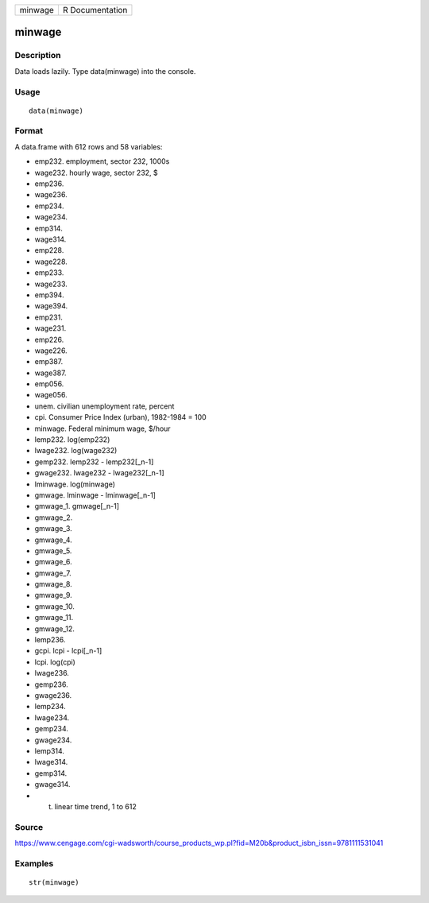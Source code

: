 +-----------+-------------------+
| minwage   | R Documentation   |
+-----------+-------------------+

minwage
-------

Description
~~~~~~~~~~~

Data loads lazily. Type data(minwage) into the console.

Usage
~~~~~

::

    data(minwage)

Format
~~~~~~

A data.frame with 612 rows and 58 variables:

-  emp232. employment, sector 232, 1000s

-  wage232. hourly wage, sector 232, $

-  emp236.

-  wage236.

-  emp234.

-  wage234.

-  emp314.

-  wage314.

-  emp228.

-  wage228.

-  emp233.

-  wage233.

-  emp394.

-  wage394.

-  emp231.

-  wage231.

-  emp226.

-  wage226.

-  emp387.

-  wage387.

-  emp056.

-  wage056.

-  unem. civilian unemployment rate, percent

-  cpi. Consumer Price Index (urban), 1982-1984 = 100

-  minwage. Federal minimum wage, $/hour

-  lemp232. log(emp232)

-  lwage232. log(wage232)

-  gemp232. lemp232 - lemp232[\_n-1]

-  gwage232. lwage232 - lwage232[\_n-1]

-  lminwage. log(minwage)

-  gmwage. lminwage - lminwage[\_n-1]

-  gmwage\_1. gmwage[\_n-1]

-  gmwage\_2.

-  gmwage\_3.

-  gmwage\_4.

-  gmwage\_5.

-  gmwage\_6.

-  gmwage\_7.

-  gmwage\_8.

-  gmwage\_9.

-  gmwage\_10.

-  gmwage\_11.

-  gmwage\_12.

-  lemp236.

-  gcpi. lcpi - lcpi[\_n-1]

-  lcpi. log(cpi)

-  lwage236.

-  gemp236.

-  gwage236.

-  lemp234.

-  lwage234.

-  gemp234.

-  gwage234.

-  lemp314.

-  lwage314.

-  gemp314.

-  gwage314.

-  t. linear time trend, 1 to 612

Source
~~~~~~

https://www.cengage.com/cgi-wadsworth/course_products_wp.pl?fid=M20b&product_isbn_issn=9781111531041

Examples
~~~~~~~~

::

     str(minwage)
